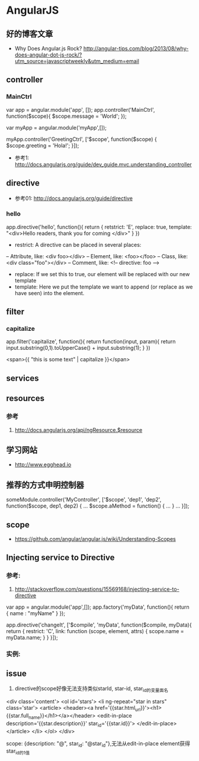 * AngularJS
** 好的博客文章
- Why Does Angular.js Rock? http://angular-tips.com/blog/2013/08/why-does-angular-dot-js-rock/?utm_source=javascriptweekly&utm_medium=email
** controller
*** MainCtrl
var app = angular.module('app', []);
app.controller('MainCtrl', function($scope){
  $scope.message = 'World';
});

var myApp = angular.module('myApp',[]);
 
myApp.controller('GreetingCtrl', ['$scope', function($scope) {
    $scope.greeting = 'Hola!';
}]);

- 参考1: http://docs.angularjs.org/guide/dev_guide.mvc.understanding_controller

** directive
- 参考01: http://docs.angularjs.org/guide/directive
*** hello
app.directive('hello', function(){
  return {
   retstrict: 'E',
   replace: true,
   template: "<div>Hello readers, thank you for coming </div>"
  }
})

- restrict: A directive can be placed in several places:
-- Attribute, like: <div foo></div>
-- Element, like: <foo></foo>
-- Class, like: <div class="foo"></div>
-- Comment, like: <!-- directive: foo -->

- replace: If we set this to true, our element will be replaced with our new template
- template: Here we put the template we want to append (or replace as we have seen) into the element.

** filter
*** capitalize
app.filter('capitalize', function(){
  return function(input, param){
    return input.substring(0,1).toUpperCase() + input.substring(1);
  }
})

<span>{{ "this is some text" | capitalize }}</span>

** services
** resources
*** 参考
1. http://docs.angularjs.org/api/ngResource.$resource
** 学习网站
- http://www.egghead.io
** 推荐的方式申明控制器
someModule.controller('MyController', ['$scope', 'dep1', 'dep2', function($scope, dep1, dep2) {
  ...
  $scope.aMethod = function() {
    ...
  }
  ...
}]);
** scope
- https://github.com/angular/angular.js/wiki/Understanding-Scopes

** Injecting service to Directive
*** 参考:
1. http://stackoverflow.com/questions/15569168/injecting-service-to-directive
var app = angular.module('app',[]);
 app.factory('myData', function(){
     return {
        name : "myName"
     }
 });
 
app.directive('changeIt', ['$compile', 'myData', function($compile, myData){
    return {
        restrict: 'C',
        link: function (scope, element, attrs) {
            scope.name = myData.name;
        }
    }
 }]);

*** 实例:
** issue
1. directive的scope好像无法支持类似starId, star-id, star_id的变量面名
<div class='content'>
  <ol id='stars'>
    <li ng-repeat="star in stars" class='star'>
      <article>
	<header><a href='{{star.html_url}}'><h1>{{star.full_name}}</h1></a></header>
	<edit-in-place description='{{star.description}}'
		       star_id='{{star.id}}'>
	</edit-in-place>
      </article>
    </li>
  </ol>
</div>

scope: {description: "@", star_id: "@star_id"},无法从edit-in-place element获得star_id的1值
